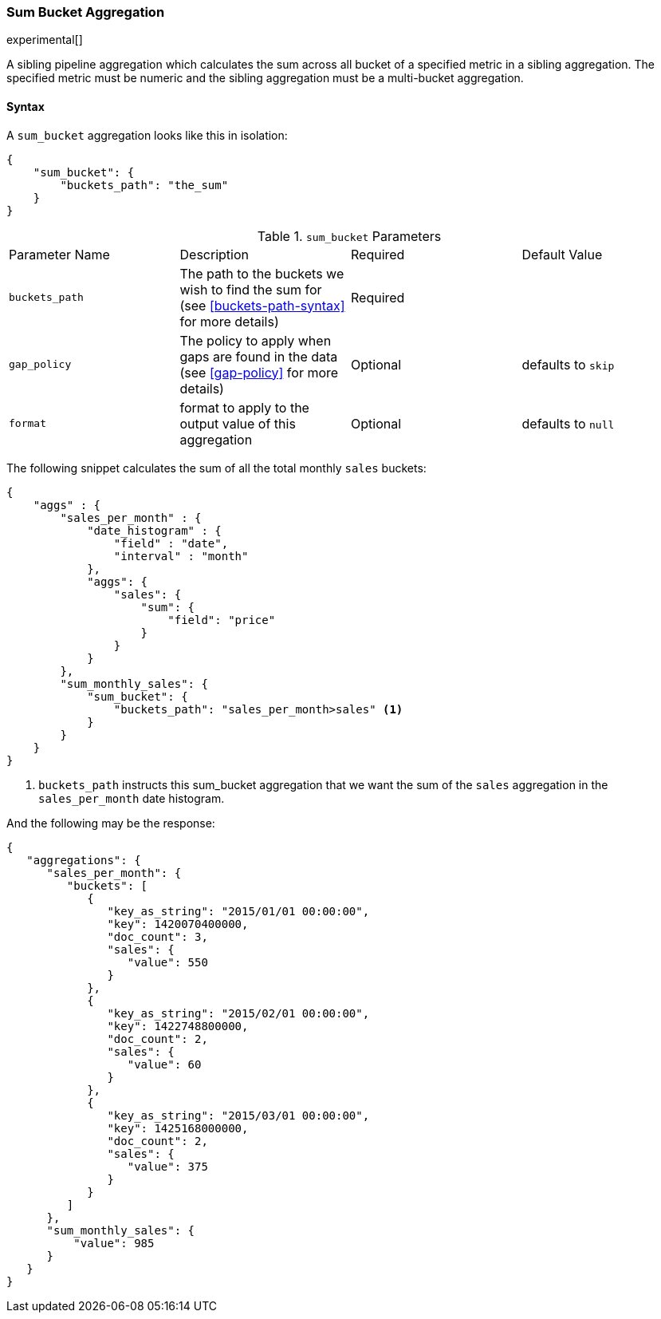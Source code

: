 [[search-aggregations-pipeline-sum-bucket-aggregation]]
=== Sum Bucket Aggregation

experimental[]

A sibling pipeline aggregation which calculates the sum across all bucket of a specified metric in a sibling aggregation. 
The specified metric must be numeric and the sibling aggregation must be a multi-bucket aggregation.

==== Syntax

A `sum_bucket` aggregation looks like this in isolation:

[source,js]
--------------------------------------------------
{
    "sum_bucket": {
        "buckets_path": "the_sum"
    }
}
--------------------------------------------------

.`sum_bucket` Parameters
|===
|Parameter Name |Description |Required |Default Value
|`buckets_path` |The path to the buckets we wish to find the sum for (see <<buckets-path-syntax>> for more
 details) |Required |
|`gap_policy` |The policy to apply when gaps are found in the data (see <<gap-policy>> for more
 details)|Optional| defaults to `skip` 
|`format` |format to apply to the output value of this aggregation |Optional| defaults to `null` |
|===

The following snippet calculates the sum of all the total monthly `sales` buckets:

[source,js]
--------------------------------------------------
{
    "aggs" : {
        "sales_per_month" : {
            "date_histogram" : {
                "field" : "date",
                "interval" : "month"
            },
            "aggs": {
                "sales": {
                    "sum": {
                        "field": "price"
                    }
                }
            }
        },
        "sum_monthly_sales": {
            "sum_bucket": {
                "buckets_path": "sales_per_month>sales" <1>
            }
        }
    }
}
--------------------------------------------------
<1> `buckets_path` instructs this sum_bucket aggregation that we want the sum of the `sales` aggregation in the 
`sales_per_month` date histogram.

And the following may be the response:

[source,js]
--------------------------------------------------
{
   "aggregations": {
      "sales_per_month": {
         "buckets": [
            {
               "key_as_string": "2015/01/01 00:00:00",
               "key": 1420070400000,
               "doc_count": 3,
               "sales": {
                  "value": 550
               }
            },
            {
               "key_as_string": "2015/02/01 00:00:00",
               "key": 1422748800000,
               "doc_count": 2,
               "sales": {
                  "value": 60
               }
            },
            {
               "key_as_string": "2015/03/01 00:00:00",
               "key": 1425168000000,
               "doc_count": 2,
               "sales": {
                  "value": 375
               }
            }
         ]
      },
      "sum_monthly_sales": {
          "value": 985
      }
   }
}
--------------------------------------------------

